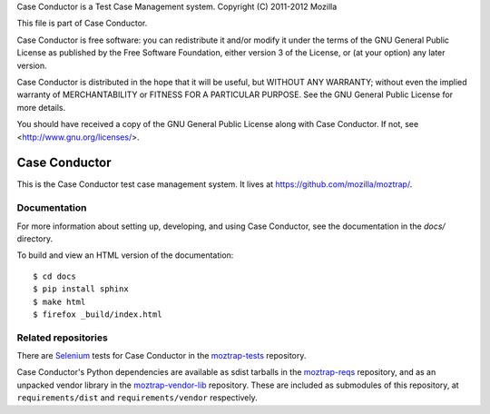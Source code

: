 Case Conductor is a Test Case Management system.
Copyright (C) 2011-2012 Mozilla

This file is part of Case Conductor.

Case Conductor is free software: you can redistribute it and/or modify
it under the terms of the GNU General Public License as published by
the Free Software Foundation, either version 3 of the License, or
(at your option) any later version.

Case Conductor is distributed in the hope that it will be useful,
but WITHOUT ANY WARRANTY; without even the implied warranty of
MERCHANTABILITY or FITNESS FOR A PARTICULAR PURPOSE.  See the
GNU General Public License for more details.

You should have received a copy of the GNU General Public License
along with Case Conductor.  If not, see <http://www.gnu.org/licenses/>.

Case Conductor
==============

This is the Case Conductor test case management system.  It lives at
https://github.com/mozilla/moztrap/.


Documentation
-------------

For more information about setting up, developing, and using Case Conductor,
see the documentation in the `docs/` directory.

To build and view an HTML version of the documentation::

    $ cd docs
    $ pip install sphinx
    $ make html
    $ firefox _build/index.html


Related repositories
--------------------

There are `Selenium`_ tests for Case Conductor in the `moztrap-tests`_
repository.

Case Conductor's Python dependencies are available as sdist tarballs in the
`moztrap-reqs`_ repository, and as an unpacked vendor library in the
`moztrap-vendor-lib`_ repository. These are included as submodules of
this repository, at ``requirements/dist`` and ``requirements/vendor``
respectively.

.. _Selenium: http://seleniumhq.org
.. _moztrap-tests: https://github.com/mozilla/moztrap-tests
.. _moztrap-reqs: https://github.com/mozilla/moztrap-reqs
.. _moztrap-vendor-lib: https://github.com/mozilla/moztrap-vendor-lib
